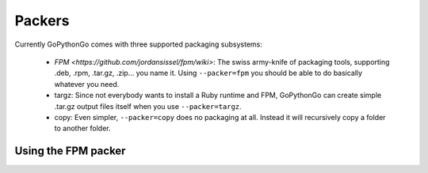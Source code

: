 Packers
=======

Currently GoPythonGo comes with three supported packaging subsystems:

  * `FPM <https://github.com/jordansissel/fpm/wiki>`: The swiss army-knife of packaging tools, supporting .deb, .rpm,
    .tar.gz, .zip... you name it. Using ``--packer=fpm`` you should be able to do basically whatever you need.
  
  * targz: Since not everybody wants to install a Ruby runtime and FPM, GoPythonGo can create simple .tar.gz output
    files itself when you use ``--packer=targz``.
    
  * copy: Even simpler, ``--packer=copy`` does no packaging at all. Instead it will recursively copy a folder to
    another folder.
    

Using the FPM packer
--------------------

